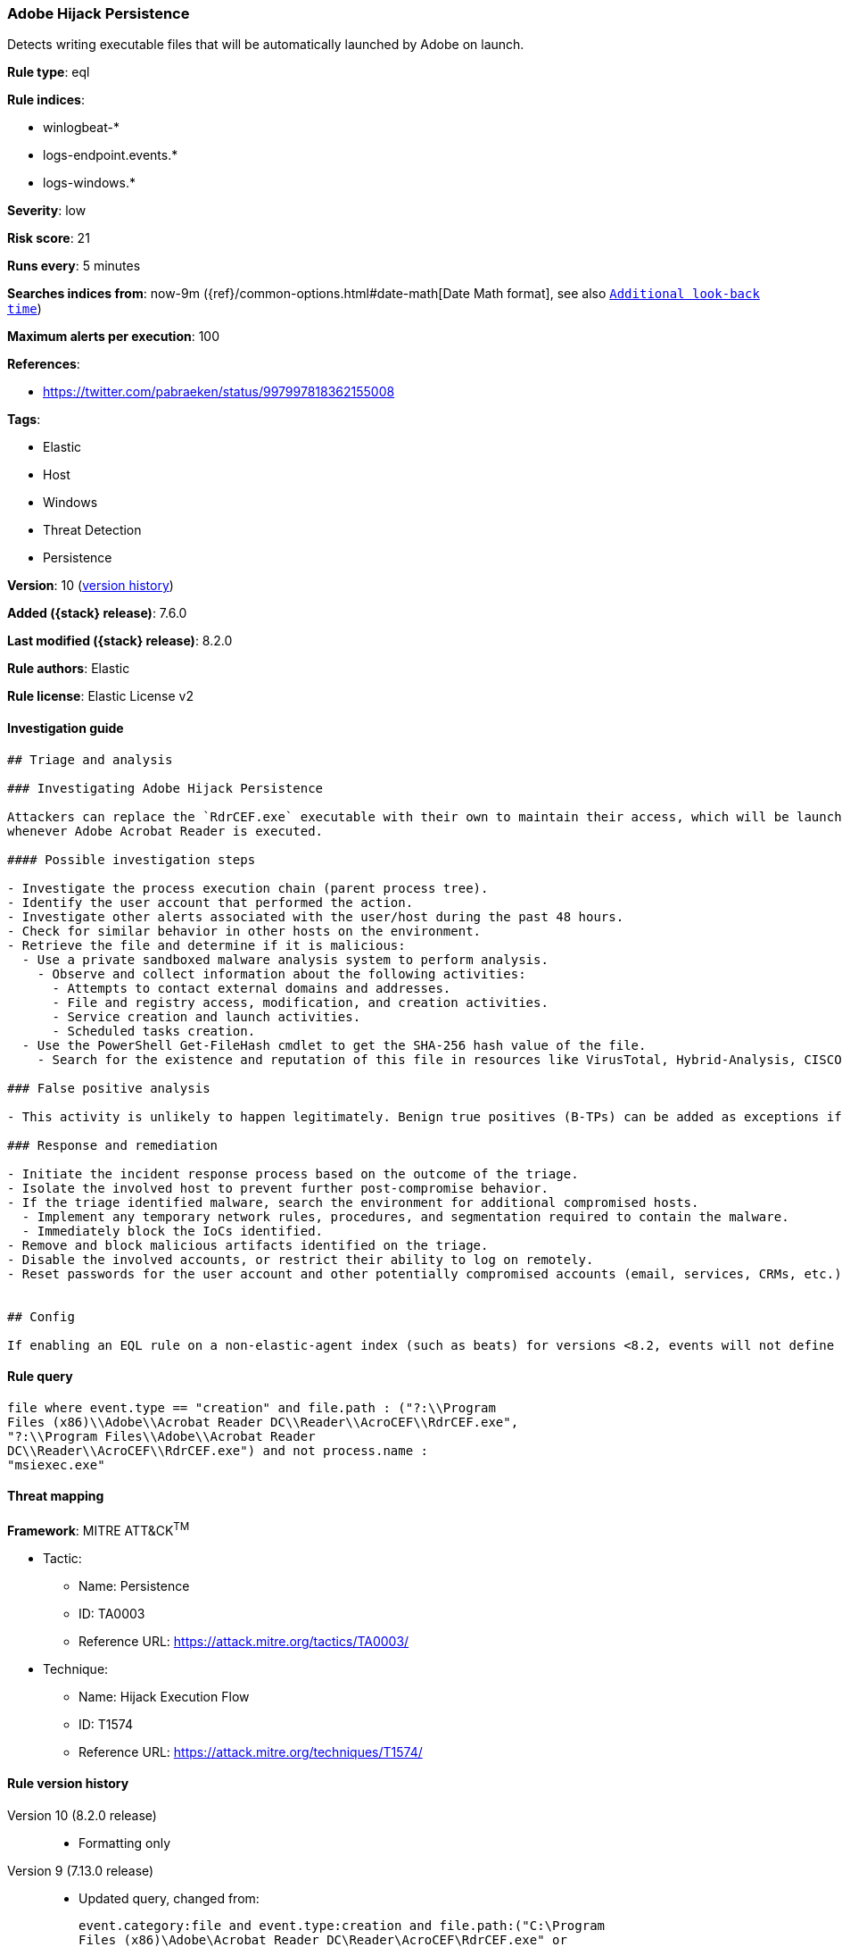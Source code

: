 [[adobe-hijack-persistence]]
=== Adobe Hijack Persistence

Detects writing executable files that will be automatically launched by Adobe on launch.

*Rule type*: eql

*Rule indices*:

* winlogbeat-*
* logs-endpoint.events.*
* logs-windows.*

*Severity*: low

*Risk score*: 21

*Runs every*: 5 minutes

*Searches indices from*: now-9m ({ref}/common-options.html#date-math[Date Math format], see also <<rule-schedule, `Additional look-back time`>>)

*Maximum alerts per execution*: 100

*References*:

* https://twitter.com/pabraeken/status/997997818362155008

*Tags*:

* Elastic
* Host
* Windows
* Threat Detection
* Persistence

*Version*: 10 (<<adobe-hijack-persistence-history, version history>>)

*Added ({stack} release)*: 7.6.0

*Last modified ({stack} release)*: 8.2.0

*Rule authors*: Elastic

*Rule license*: Elastic License v2

==== Investigation guide


[source,markdown]
----------------------------------
## Triage and analysis

### Investigating Adobe Hijack Persistence

Attackers can replace the `RdrCEF.exe` executable with their own to maintain their access, which will be launched
whenever Adobe Acrobat Reader is executed.

#### Possible investigation steps

- Investigate the process execution chain (parent process tree).
- Identify the user account that performed the action.
- Investigate other alerts associated with the user/host during the past 48 hours.
- Check for similar behavior in other hosts on the environment.
- Retrieve the file and determine if it is malicious:
  - Use a private sandboxed malware analysis system to perform analysis.
    - Observe and collect information about the following activities:
      - Attempts to contact external domains and addresses.
      - File and registry access, modification, and creation activities.
      - Service creation and launch activities.
      - Scheduled tasks creation.
  - Use the PowerShell Get-FileHash cmdlet to get the SHA-256 hash value of the file.
    - Search for the existence and reputation of this file in resources like VirusTotal, Hybrid-Analysis, CISCO Talos, Any.run, etc.

### False positive analysis

- This activity is unlikely to happen legitimately. Benign true positives (B-TPs) can be added as exceptions if necessary.

### Response and remediation

- Initiate the incident response process based on the outcome of the triage.
- Isolate the involved host to prevent further post-compromise behavior.
- If the triage identified malware, search the environment for additional compromised hosts.
  - Implement any temporary network rules, procedures, and segmentation required to contain the malware.
  - Immediately block the IoCs identified.
- Remove and block malicious artifacts identified on the triage.
- Disable the involved accounts, or restrict their ability to log on remotely.
- Reset passwords for the user account and other potentially compromised accounts (email, services, CRMs, etc.).


## Config

If enabling an EQL rule on a non-elastic-agent index (such as beats) for versions <8.2, events will not define `event.ingested` and default fallback for EQL rules was not added until 8.2, so you will need to add a custom pipeline to populate `event.ingested` to @timestamp for this rule to work.

----------------------------------


==== Rule query


[source,js]
----------------------------------
file where event.type == "creation" and file.path : ("?:\\Program
Files (x86)\\Adobe\\Acrobat Reader DC\\Reader\\AcroCEF\\RdrCEF.exe",
"?:\\Program Files\\Adobe\\Acrobat Reader
DC\\Reader\\AcroCEF\\RdrCEF.exe") and not process.name :
"msiexec.exe"
----------------------------------

==== Threat mapping

*Framework*: MITRE ATT&CK^TM^

* Tactic:
** Name: Persistence
** ID: TA0003
** Reference URL: https://attack.mitre.org/tactics/TA0003/
* Technique:
** Name: Hijack Execution Flow
** ID: T1574
** Reference URL: https://attack.mitre.org/techniques/T1574/

[[adobe-hijack-persistence-history]]
==== Rule version history

Version 10 (8.2.0 release)::
* Formatting only

Version 9 (7.13.0 release)::
* Updated query, changed from:
+
[source, js]
----------------------------------
event.category:file and event.type:creation and file.path:("C:\Program
Files (x86)\Adobe\Acrobat Reader DC\Reader\AcroCEF\RdrCEF.exe" or
"C:\Program Files\Adobe\Acrobat Reader DC\Reader\AcroCEF\RdrCEF.exe")
and not process.name:msiexec.exe
----------------------------------

Version 8 (7.12.0 release)::
* Formatting only

Version 7 (7.11.2 release)::
* Formatting only

Version 6 (7.11.0 release)::
* Formatting only

Version 5 (7.10.0 release)::
* Formatting only

Version 4 (7.9.1 release)::
* Formatting only

Version 3 (7.9.0 release)::
* Updated query, changed from:
+
[source, js]
----------------------------------
file.path:("C:\Program Files (x86)\Adobe\Acrobat Reader
DC\Reader\AcroCEF\RdrCEF.exe" or "C:\Program Files\Adobe\Acrobat
Reader DC\Reader\AcroCEF\RdrCEF.exe") and event.action:"File created
(rule: FileCreate)" and not process.name:msiexec.exe
----------------------------------

Version 2 (7.6.2 release)::
* Updated query, changed from:
+
[source, js]
----------------------------------
file.path:("C:\Program Files (x86)\Adobe\Acrobat Reader
DC\Reader\AcroCEF\RdrCEF.exe" or "C:\Program Files\Adobe\Acrobat
Reader DC\Reader\AcroCEF\RdrCEF.exe") and event.action:"File created
(rule: FileCreate)" and not process.name:msiexeec.exe
----------------------------------

